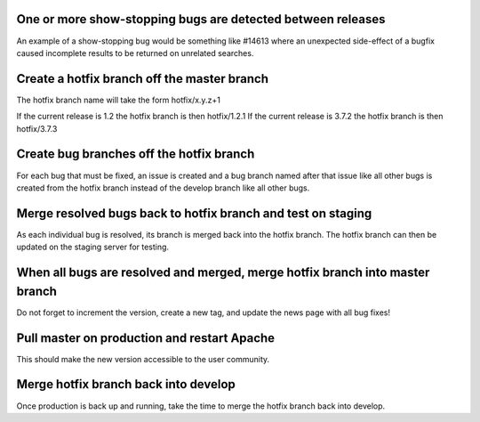 ============================================================
One or more show-stopping bugs are detected between releases
============================================================

An example of a show-stopping bug would be something like #14613 where an unexpected side-effect of a bugfix caused incomplete results to be returned on unrelated searches.

============================================
Create a hotfix branch off the master branch
============================================

The hotfix branch name will take the form hotfix/x.y.z+1

If the current release is 1.2 the hotfix branch is then hotfix/1.2.1 
If the current release is 3.7.2 the hotfix branch is then hotfix/3.7.3

=========================================
Create bug branches off the hotfix branch
=========================================

For each bug that must be fixed, an issue is created and a bug branch named after that issue like all other bugs is created from the hotfix branch instead of the develop branch like all other bugs.

=============================================================
Merge resolved bugs back to hotfix branch and test on staging
=============================================================

As each individual bug is resolved, its branch is merged back into the hotfix branch. The hotfix branch can then be updated on the staging server for testing.

=============================================================================
When all bugs are resolved and merged, merge hotfix branch into master branch
=============================================================================

Do not forget to increment the version, create a new tag, and update the news page with all bug fixes!

============================================
Pull master on production and restart Apache
============================================

This should make the new version accessible to the user community.

=====================================
Merge hotfix branch back into develop
=====================================

Once production is back up and running, take the time to merge the hotfix branch back into develop.
